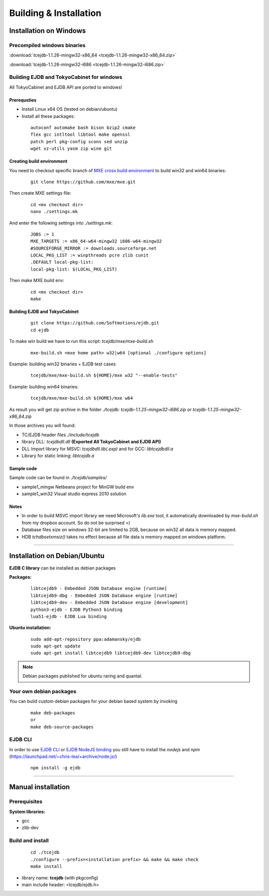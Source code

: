 Building & Installation
=======================

Installation on Windows
************************

Precompiled windows binaries
############################

:download:`tcejdb-1.1.26-mingw32-x86_64 <tcejdb-1.1.26-mingw32-x86_64.zip>`

:download:`tcejdb-1.1.26-mingw32-i686 <tcejdb-1.1.26-mingw32-i686.zip>`

Building EJDB and TokyoCabinet for windows
##########################################

All TokyoCabinet and EJDB API are ported to windows!

Prerequsties
-------------

* Install Linux x64 OS (tested on debian/ubuntu)
* Install all these packages:
   
 ::

    autoconf automake bash bison bzip2 cmake
    flex gcc intltool libtool make openssl
    patch perl pkg-config scons sed unzip
    wget xz-utils yasm zip wine git

Creating build environment
---------------------------

You need to checkout specific branch of `MXE cross build environment <http://mxe.cc/>`_ to build win32 and win64 binaries:

 ::

    git clone https://github.com/mxe/mxe.git

Then create MXE settings file:

 ::

    cd <mx checkout dir>
    nano ./settings.mk

And enter the following settings into `./settings.mk`:

 ::

    JOBS := 1
    MXE_TARGETS := x86_64-w64-mingw32 i686-w64-mingw32
    #SOURCEFORGE_MIRROR := downloads.sourceforge.net
    LOCAL_PKG_LIST := winpthreads pcre zlib cunit
    .DEFAULT local-pkg-list:
    local-pkg-list: $(LOCAL_PKG_LIST)

Then make MXE build env:

 ::

    cd <mx checkout dir>
    make

Building EJDB and TokyoCabinet
------------------------------

 ::

    git clone https://github.com/Softmotions/ejdb.git
    cd ejdb

To make win build we have to run this script: `tcejdb/mxe/mxe-build.sh`

 ::

    mxe-build.sh <mxe home path> w32|w64 [optional ./configure options]

Example: building win32 binaries + EJDB test cases

 ::

    tcejdb/mxe/mxe-build.sh ${HOME}/mxe w32 "--enable-tests"

Example: building win64 binaries:

 ::

    tcejdb/mxe/mxe-build.sh ${HOME}/mxe w64

As result you will get zip archive in the folder `./tcejdb: tcejdb-1.1.25-mingw32-i686.zip or tcejdb-1.1.25-mingw32-x86_64.zip`

In those archives you will found:

* TC/EJDB header files `./include/tcejdb`
* library DLL: `tcejdbdll.dll`  **(Exported All TokyoCabinet and EJDB API)**
* DLL Import library for MSVC: `tcejdbdll.lib(.exp)` and for GCC: `libtcejdbdll.a`
* Library for static linking: `libtcejdb.a`

Sample code
------------

Sample code can be found in `./tcejdb/samples/`

* sample1_mingw Netbeans project for MinGW build env
* sample1_win32 Visual studio express 2010 solution

Notes
-----

* In order to build MSVC import library we need Microsoft's `lib.exe` tool, it automatically downloaded by `mxe-build.sh` from my dropbox account. So do not be surprised =)

* Database files size on windows 32-bit are limited to 2GB, because on win32 all data is memory mapped.

* HDB `tchdbsetxmsiz()` takes no effect because all file data is memory mapped on windows platform.


------------------------------------



Installation on Debian/Ubuntu
*****************************

**EJDB C library** can be installed as debian packages

**Packages:**

 ::

    libtcejdb9 - Embedded JSON Database engine [runtime]
    libtcejdb9-dbg - Embedded JSON Database engine [runtime]
    libtcejdb9-dev - Embedded JSON Database engine [development]
    python3-ejdb - EJDB Python3 binding
    lua51-ejdb - EJDB Lua binding

**Ubuntu installation:**

 ::

    sudo add-apt-repository ppa:adamansky/ejdb
    sudo apt-get update
    sudo apt-get install libtcejdb9 libtcejdb9-dev libtcejdb9-dbg

.. note:: Debian packages published for ubuntu raring and quantal.


Your own debian packages
########################

You can build custom debian packages for your debian based system by invoking

 ::

    make deb-packages
    or
    make deb-source-packages


EJDB CLI
########

In order to use `EJDB CLI <https://github.com/Softmotions/ejdb/wiki/EJDB-Command-line-interface>`_ or `EJDB NodeJS binding <https://github.com/Softmotions/ejdb-node>`_ you still have to install the *nodejs* and *npm* (`https://launchpad.net/~chris-lea/+archive/node.js/ <https://launchpad.net/~chris-lea/+archive/ubuntu/node.js>`_)

 ::    

    npm install -g ejdb




------------------------------------



Manual installation
***********************

Prerequisites
##############

**System libraries:**

* gcc
* zlib-dev

Build and install
##################

 ::

   cd ./tcejdb
   ./configure --prefix=<installation prefix> && make && make check
   make install

* library name: **tcejdb** (with pkgconfig)
* main include header: <tcejdb/ejdb.h>
